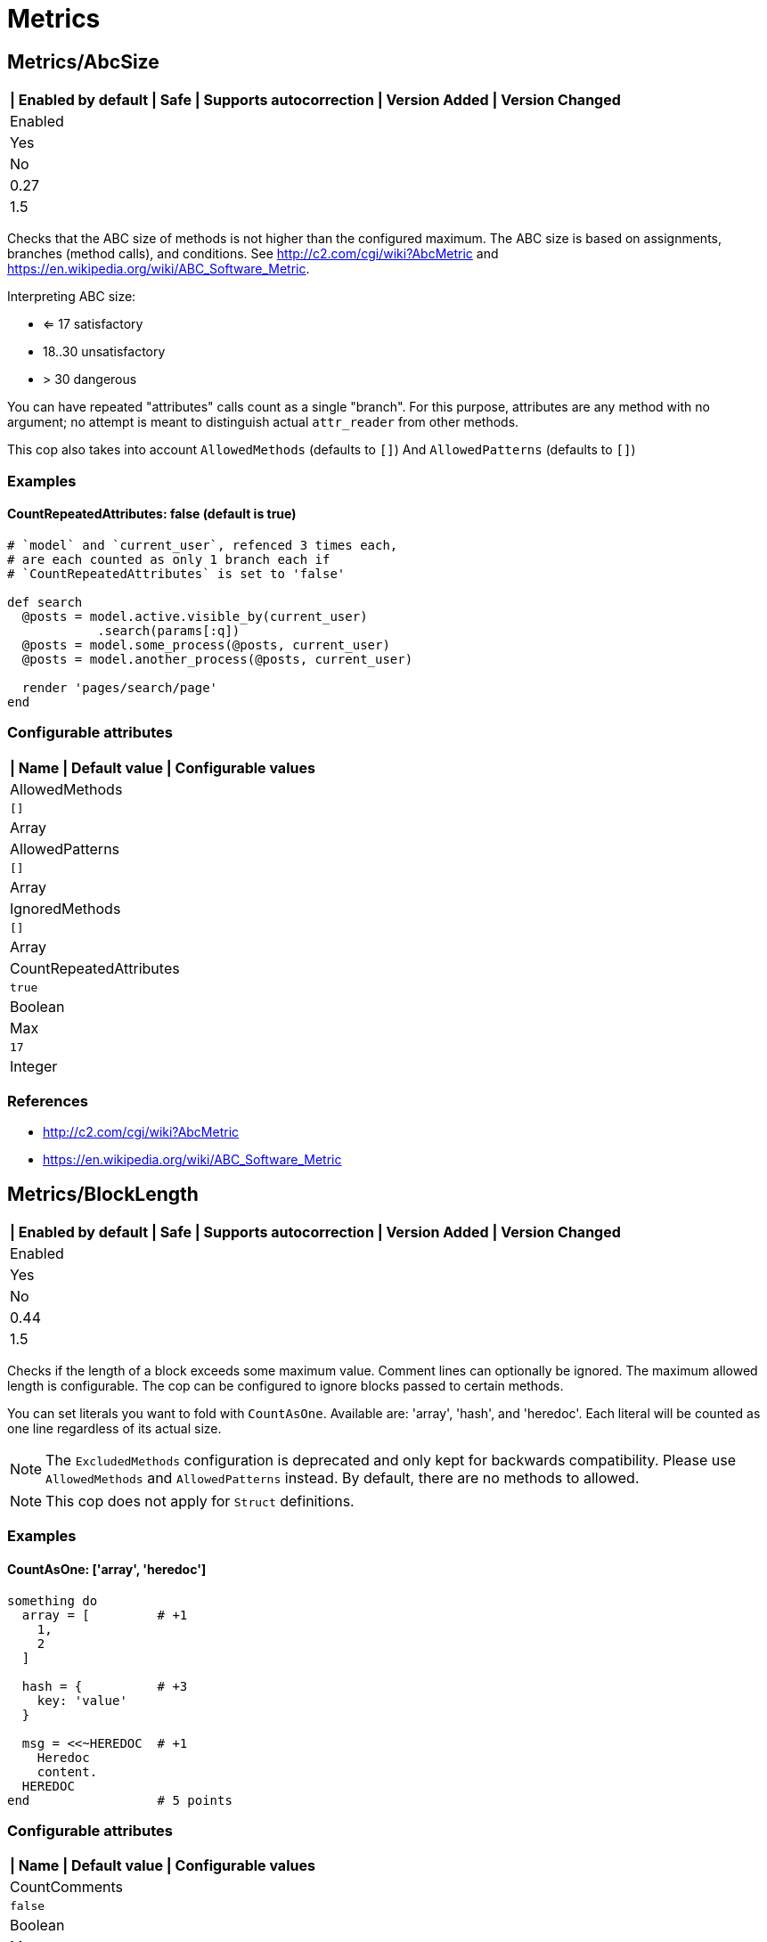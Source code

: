 = Metrics

== Metrics/AbcSize

[separator=¦]
|===
| Enabled by default | Safe | Supports autocorrection | Version Added | Version Changed

¦ Enabled
¦ Yes
¦ No
¦ 0.27
¦ 1.5
|===

Checks that the ABC size of methods is not higher than the
configured maximum. The ABC size is based on assignments, branches
(method calls), and conditions. See http://c2.com/cgi/wiki?AbcMetric
and https://en.wikipedia.org/wiki/ABC_Software_Metric.

Interpreting ABC size:

* <= 17 satisfactory
* 18..30 unsatisfactory
* > 30 dangerous

You can have repeated "attributes" calls count as a single "branch".
For this purpose, attributes are any method with no argument; no attempt
is meant to distinguish actual `attr_reader` from other methods.

This cop also takes into account `AllowedMethods` (defaults to `[]`)
And `AllowedPatterns` (defaults to `[]`)

=== Examples

==== CountRepeatedAttributes: false (default is true)

[source,ruby]
----
# `model` and `current_user`, refenced 3 times each,
# are each counted as only 1 branch each if
# `CountRepeatedAttributes` is set to 'false'

def search
  @posts = model.active.visible_by(current_user)
            .search(params[:q])
  @posts = model.some_process(@posts, current_user)
  @posts = model.another_process(@posts, current_user)

  render 'pages/search/page'
end
----

=== Configurable attributes

[separator=¦]
|===
| Name | Default value | Configurable values

¦ AllowedMethods
¦ `[]`
¦ Array

¦ AllowedPatterns
¦ `[]`
¦ Array

¦ IgnoredMethods
¦ `[]`
¦ Array

¦ CountRepeatedAttributes
¦ `true`
¦ Boolean

¦ Max
¦ `17`
¦ Integer
|===

=== References

* http://c2.com/cgi/wiki?AbcMetric
* https://en.wikipedia.org/wiki/ABC_Software_Metric

== Metrics/BlockLength

[separator=¦]
|===
| Enabled by default | Safe | Supports autocorrection | Version Added | Version Changed

¦ Enabled
¦ Yes
¦ No
¦ 0.44
¦ 1.5
|===

Checks if the length of a block exceeds some maximum value.
Comment lines can optionally be ignored.
The maximum allowed length is configurable.
The cop can be configured to ignore blocks passed to certain methods.

You can set literals you want to fold with `CountAsOne`.
Available are: 'array', 'hash', and 'heredoc'. Each literal
will be counted as one line regardless of its actual size.


NOTE: The `ExcludedMethods` configuration is deprecated and only kept
for backwards compatibility. Please use `AllowedMethods` and `AllowedPatterns`
instead. By default, there are no methods to allowed.

NOTE: This cop does not apply for `Struct` definitions.

=== Examples

==== CountAsOne: ['array', 'heredoc']

[source,ruby]
----
something do
  array = [         # +1
    1,
    2
  ]

  hash = {          # +3
    key: 'value'
  }

  msg = <<~HEREDOC  # +1
    Heredoc
    content.
  HEREDOC
end                 # 5 points
----

=== Configurable attributes

[separator=¦]
|===
| Name | Default value | Configurable values

¦ CountComments
¦ `false`
¦ Boolean

¦ Max
¦ `25`
¦ Integer

¦ CountAsOne
¦ `[]`
¦ Array

¦ ExcludedMethods
¦ `[]`
¦ Array

¦ AllowedMethods
¦ `refine`
¦ Array

¦ AllowedPatterns
¦ `[]`
¦ Array

¦ IgnoredMethods
¦ `[]`
¦ Array

¦ Exclude
¦ `+**/*.gemspec+`
¦ Array
|===

== Metrics/BlockNesting

[separator=¦]
|===
| Enabled by default | Safe | Supports autocorrection | Version Added | Version Changed

¦ Enabled
¦ Yes
¦ No
¦ 0.25
¦ 0.47
|===

Checks for excessive nesting of conditional and looping
constructs.

You can configure if blocks are considered using the `CountBlocks`
option. When set to `false` (the default) blocks are not counted
towards the nesting level. Set to `true` to count blocks as well.

The maximum level of nesting allowed is configurable.

=== Configurable attributes

[separator=¦]
|===
| Name | Default value | Configurable values

¦ CountBlocks
¦ `false`
¦ Boolean

¦ Max
¦ `3`
¦ Integer
|===

=== References

* https://rubystyle.guide#three-is-the-number-thou-shalt-count

== Metrics/ClassLength

[separator=¦]
|===
| Enabled by default | Safe | Supports autocorrection | Version Added | Version Changed

¦ Enabled
¦ Yes
¦ No
¦ 0.25
¦ 0.87
|===

Checks if the length a class exceeds some maximum value.
Comment lines can optionally be ignored.
The maximum allowed length is configurable.

You can set literals you want to fold with `CountAsOne`.
Available are: 'array', 'hash', and 'heredoc'. Each literal
will be counted as one line regardless of its actual size.

NOTE: This cop also applies for `Struct` definitions.

=== Examples

==== CountAsOne: ['array', 'heredoc']

[source,ruby]
----
class Foo
  ARRAY = [         # +1
    1,
    2
  ]

  HASH = {          # +3
    key: 'value'
  }

  MSG = <<~HEREDOC  # +1
    Heredoc
    content.
  HEREDOC
end                 # 5 points
----

=== Configurable attributes

[separator=¦]
|===
| Name | Default value | Configurable values

¦ CountComments
¦ `false`
¦ Boolean

¦ Max
¦ `100`
¦ Integer

¦ CountAsOne
¦ `[]`
¦ Array
|===

== Metrics/CyclomaticComplexity

[separator=¦]
|===
| Enabled by default | Safe | Supports autocorrection | Version Added | Version Changed

¦ Enabled
¦ Yes
¦ No
¦ 0.25
¦ 0.81
|===

Checks that the cyclomatic complexity of methods is not higher
than the configured maximum. The cyclomatic complexity is the number of
linearly independent paths through a method. The algorithm counts
decision points and adds one.

An if statement (or unless or ?:) increases the complexity by one. An
else branch does not, since it doesn't add a decision point. The &&
operator (or keyword and) can be converted to a nested if statement,
and ||/or is shorthand for a sequence of ifs, so they also add one.
Loops can be said to have an exit condition, so they add one.
Blocks that are calls to builtin iteration methods
(e.g. `ary.map{...}) also add one, others are ignored.

  def each_child_node(*types)               # count begins: 1
    unless block_given?                     # unless: +1
      return to_enum(__method__, *types)

    children.each do |child|                # each{}: +1
      next unless child.is_a?(Node)         # unless: +1

      yield child if types.empty? ||        # if: +1, ||: +1
                     types.include?(child.type)
    end

    self
  end                                       # total: 6

=== Configurable attributes

[separator=¦]
|===
| Name | Default value | Configurable values

¦ AllowedMethods
¦ `[]`
¦ Array

¦ AllowedPatterns
¦ `[]`
¦ Array

¦ IgnoredMethods
¦ `[]`
¦ Array

¦ Max
¦ `7`
¦ Integer
|===

== Metrics/MethodLength

[separator=¦]
|===
| Enabled by default | Safe | Supports autocorrection | Version Added | Version Changed

¦ Enabled
¦ Yes
¦ No
¦ 0.25
¦ 1.5
|===

Checks if the length of a method exceeds some maximum value.
Comment lines can optionally be allowed.
The maximum allowed length is configurable.

You can set literals you want to fold with `CountAsOne`.
Available are: 'array', 'hash', and 'heredoc'. Each literal
will be counted as one line regardless of its actual size.

NOTE: The `ExcludedMethods` and `IgnoredMethods` configuration is
deprecated and only kept for backwards compatibility.
Please use `AllowedMethods` and `AllowedPatterns` instead.
By default, there are no methods to allowed.

=== Examples

==== CountAsOne: ['array', 'heredoc']

[source,ruby]
----
def m
  array = [       # +1
    1,
    2
  ]

  hash = {        # +3
    key: 'value'
  }

  <<~HEREDOC      # +1
    Heredoc
    content.
  HEREDOC
end               # 5 points
----

=== Configurable attributes

[separator=¦]
|===
| Name | Default value | Configurable values

¦ CountComments
¦ `false`
¦ Boolean

¦ Max
¦ `10`
¦ Integer

¦ CountAsOne
¦ `[]`
¦ Array

¦ ExcludedMethods
¦ `[]`
¦ Array

¦ AllowedMethods
¦ `[]`
¦ Array

¦ AllowedPatterns
¦ `[]`
¦ Array

¦ IgnoredMethods
¦ `[]`
¦ Array
|===

=== References

* https://rubystyle.guide#short-methods

== Metrics/ModuleLength

[separator=¦]
|===
| Enabled by default | Safe | Supports autocorrection | Version Added | Version Changed

¦ Enabled
¦ Yes
¦ No
¦ 0.31
¦ 0.87
|===

Checks if the length a module exceeds some maximum value.
Comment lines can optionally be ignored.
The maximum allowed length is configurable.

You can set literals you want to fold with `CountAsOne`.
Available are: 'array', 'hash', and 'heredoc'. Each literal
will be counted as one line regardless of its actual size.

=== Examples

==== CountAsOne: ['array', 'heredoc']

[source,ruby]
----
module M
  ARRAY = [         # +1
    1,
    2
  ]

  HASH = {          # +3
    key: 'value'
  }

  MSG = <<~HEREDOC  # +1
    Heredoc
    content.
  HEREDOC
end                 # 5 points
----

=== Configurable attributes

[separator=¦]
|===
| Name | Default value | Configurable values

¦ CountComments
¦ `false`
¦ Boolean

¦ Max
¦ `100`
¦ Integer

¦ CountAsOne
¦ `[]`
¦ Array
|===

== Metrics/ParameterLists

[separator=¦]
|===
| Enabled by default | Safe | Supports autocorrection | Version Added | Version Changed

¦ Enabled
¦ Yes
¦ No
¦ 0.25
¦ 1.5
|===

Checks for methods with too many parameters.

The maximum number of parameters is configurable.
Keyword arguments can optionally be excluded from the total count,
as they add less complexity than positional or optional parameters.

NOTE: Explicit block argument `&block` is not counted to prevent
erroneous change that is avoided by making block argument implicit.

This cop also checks for the maximum number of optional parameters.
This can be configured using the `MaxOptionalParameters` config option.

=== Examples

==== Max: 3

[source,ruby]
----
# good
def foo(a, b, c = 1)
end
----

==== Max: 2

[source,ruby]
----
# bad
def foo(a, b, c = 1)
end
----

==== CountKeywordArgs: true (default)

[source,ruby]
----
# counts keyword args towards the maximum

# bad (assuming Max is 3)
def foo(a, b, c, d: 1)
end

# good (assuming Max is 3)
def foo(a, b, c: 1)
end
----

==== CountKeywordArgs: false

[source,ruby]
----
# don't count keyword args towards the maximum

# good (assuming Max is 3)
def foo(a, b, c, d: 1)
end
----

==== MaxOptionalParameters: 3 (default)

[source,ruby]
----
# good
def foo(a = 1, b = 2, c = 3)
end
----

==== MaxOptionalParameters: 2

[source,ruby]
----
# bad
def foo(a = 1, b = 2, c = 3)
end
----

=== Configurable attributes

[separator=¦]
|===
| Name | Default value | Configurable values

¦ Max
¦ `5`
¦ Integer

¦ CountKeywordArgs
¦ `true`
¦ Boolean

¦ MaxOptionalParameters
¦ `3`
¦ Integer
|===

=== References

* https://rubystyle.guide#too-many-params

== Metrics/PerceivedComplexity

[separator=¦]
|===
| Enabled by default | Safe | Supports autocorrection | Version Added | Version Changed

¦ Enabled
¦ Yes
¦ No
¦ 0.25
¦ 0.81
|===

Tries to produce a complexity score that's a measure of the
complexity the reader experiences when looking at a method. For that
reason it considers `when` nodes as something that doesn't add as much
complexity as an `if` or a `&&`. Except if it's one of those special
`case`/`when` constructs where there's no expression after `case`. Then
the cop treats it as an `if`/`elsif`/`elsif`... and lets all the `when`
nodes count. In contrast to the CyclomaticComplexity cop, this cop
considers `else` nodes as adding complexity.

=== Examples

[source,ruby]
----
def my_method                   # 1
  if cond                       # 1
    case var                    # 2 (0.8 + 4 * 0.2, rounded)
    when 1 then func_one
    when 2 then func_two
    when 3 then func_three
    when 4..10 then func_other
    end
  else                          # 1
    do_something until a && b   # 2
  end                           # ===
end                             # 7 complexity points
----

=== Configurable attributes

[separator=¦]
|===
| Name | Default value | Configurable values

¦ AllowedMethods
¦ `[]`
¦ Array

¦ AllowedPatterns
¦ `[]`
¦ Array

¦ IgnoredMethods
¦ `[]`
¦ Array

¦ Max
¦ `8`
¦ Integer
|===
